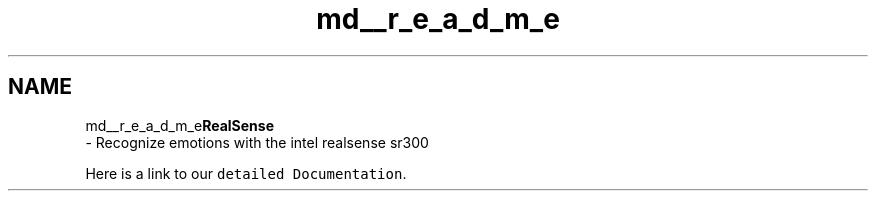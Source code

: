 .TH "md__r_e_a_d_m_e" 3 "Thu Jul 20 2017" "Version 0.7.8.21" "Face Interpreter" \" -*- nroff -*-
.ad l
.nh
.SH NAME
md__r_e_a_d_m_e\fBRealSense\fP 
 \- Recognize emotions with the intel realsense sr300
.PP
Here is a link to our \fCdetailed Documentation\fP\&. 
